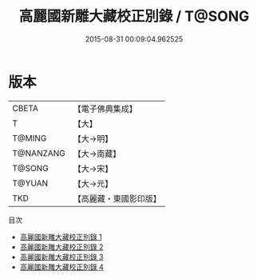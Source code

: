 #+TITLE: 高麗國新雕大藏校正別錄 / T@SONG

#+DATE: 2015-08-31 00:09:04.962525
* 版本
 |     CBETA|【電子佛典集成】|
 |         T|【大】     |
 |    T@MING|【大→明】   |
 | T@NANZANG|【大→南藏】  |
 |    T@SONG|【大→宋】   |
 |    T@YUAN|【大→元】   |
 |       TKD|【高麗藏・東國影印版】|
目次
 - [[file:KR6s0090_001.txt][高麗國新雕大藏校正別錄 1]]
 - [[file:KR6s0090_002.txt][高麗國新雕大藏校正別錄 2]]
 - [[file:KR6s0090_003.txt][高麗國新雕大藏校正別錄 3]]
 - [[file:KR6s0090_004.txt][高麗國新雕大藏校正別錄 4]]
